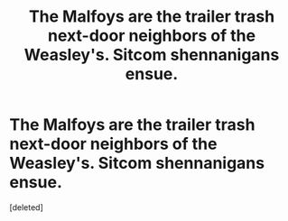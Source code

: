 #+TITLE: The Malfoys are the trailer trash next-door neighbors of the Weasley's. Sitcom shennanigans ensue.

* The Malfoys are the trailer trash next-door neighbors of the Weasley's. Sitcom shennanigans ensue.
:PROPERTIES:
:Score: 0
:DateUnix: 1580689694.0
:DateShort: 2020-Feb-03
:FlairText: Prompt
:END:
[deleted]

